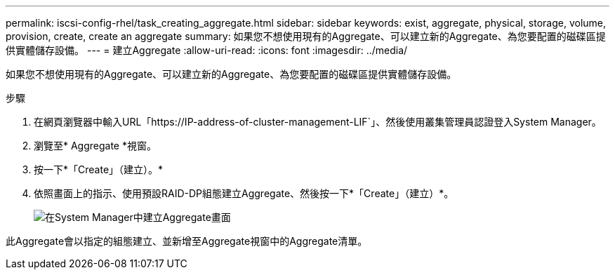 ---
permalink: iscsi-config-rhel/task_creating_aggregate.html 
sidebar: sidebar 
keywords: exist, aggregate, physical, storage, volume, provision, create, create an aggregate 
summary: 如果您不想使用現有的Aggregate、可以建立新的Aggregate、為您要配置的磁碟區提供實體儲存設備。 
---
= 建立Aggregate
:allow-uri-read: 
:icons: font
:imagesdir: ../media/


[role="lead"]
如果您不想使用現有的Aggregate、可以建立新的Aggregate、為您要配置的磁碟區提供實體儲存設備。

.步驟
. 在網頁瀏覽器中輸入URL「+https://IP-address-of-cluster-management-LIF+`」、然後使用叢集管理員認證登入System Manager。
. 瀏覽至* Aggregate *視窗。
. 按一下*「Create」（建立）。*
. 依照畫面上的指示、使用預設RAID-DP組態建立Aggregate、然後按一下*「Create」（建立）*。
+
image::../media/aggregate_creation_iscsi_rhel.gif[在System Manager中建立Aggregate畫面]



此Aggregate會以指定的組態建立、並新增至Aggregate視窗中的Aggregate清單。
